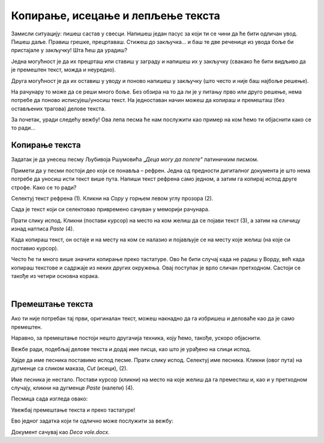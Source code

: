 Копирање, исецање и лепљење текста
==================================

Замисли ситуацију: пишеш састав у свесци. Напишеш један пасус за који ти се чини да ће бити одличан увод. Пишеш даље. 
Правиш грешке, прецртаваш. Стижеш до закључка… и баш те две реченице из увода боље би пристајале у закључку! Шта ћеш да урадиш?

Једна могућност је да их прецрташ или ставиш у заграду и напишеш их у закључку (свакако ће бити видљиво да је премештен 
текст, можда и неуредно).

Друга могућност је да их оставиш у уводу и поново напишеш у закључку (што често и није баш најбоље решење).

На рачунару то може да се реши много боље. Без обзира на то да ли је у питању прво или друго решење, нема потребе 
да поново исписујеш/уносиш текст. На једноставан начин можеш да копираш и премешташ (без остављених трагова) делове 
текста.

За почетак, уради следећу вежбу! Ова лепа песма ће нам послужити као пример на ком ћемо ти објаснити како се то ради…

Копирање текста
~~~~~~~~~~~~~~~

Задатак је да унесеш песму Љубивоја Ршумовића „*Деца могу да полете*“ латиничким писмом. 

Примети  да у песми постоји део који се понавља – рефрен. Једна од предности дигиталног документа је што нема потребе  
да уносиш исти текст више пута. Напиши текст рефрена само једном, а затим га копирај испод друге строфе. Како се то ради?

Селектуј текст рефрена (1). Кликни на *Copy* у горњем левом углу прозора (2). 

.. image:: ../../_images/kopiranje_1.png
	:width: 800
	:align: center

Сада  је текст који си селектовао привремено сачуван у меморији рачунара.

Прати слику испод. Кликни (постави курсор) на место на ком желиш да се појави текст (3), а затим на сличицу изнад 
натписа *Paste* (4). 
	
.. image:: ../../_images/kopiranje_2.png
	:width: 800
	:align: center

.. questionnote::

 Шта се десило?

Када копираш текст, он остаје и на месту на ком се налазио и појављује се на месту које желиш (на које си поставио 
курсор).

Често ће ти много више значити копирање преко тастатуре. Ово ће бити случај када не радиш у Ворду, већ када копираш 
текстове и садржаје из неких других окружења. Овај поступак је врло сличан претходном. 
Састоји се такође из четири основна корака.

.. infonote::

 Копирање делова текста преко тастатуре:
 
 - Селектуј текст.
 
 - Притисни на тастатури комбинацију тастера **Ctrl + C**.
 
 - Постави курсор на место где желиш да копираш текст.
 
 - Притисни комбинацију **Ctrl + V**.

.. questionnote::

 Копирај делове песме на овај начин!

|

Премештање текста
~~~~~~~~~~~~~~~~~

Ако ти није потребан тај први, оригиналан текст, можеш накнадно да га избришеш и деловаће као да је само премештен. 

Наравно, за премештање постоји нешто другачија техника, коју ћемо, такође, ускоро објаснити.

Вежбе ради, подебљај делове текста и додај име писца, као што је урађено на слици испод.

.. image:: ../../_images/premestanje_1.png
	:width: 800
	:align: center

Хајде да име песника поставимо испод песме. Прати слику испод. Селектуј име песника. Кликни (овог пута) на дугменце са 
сликом маказа, *Cut* (исеци), (2).

.. image:: ../../_images/premestanje_2.png
	:width: 800
	:align: center

Име песника је нестало. Постави курсор (кликни) на место на које желиш да га преместиш и, као и у претходном случају, 
кликни на дугменце *Paste* (налепи) (4).

.. image:: ../../_images/premestanje_3.png
	:width: 800
	:align: center
	
Песмица сада изгледа овако:

.. image:: ../../_images/premestanje_4.png
	:width: 800
	:align: center

.. infonote::

 Када копираш (*Copy*) или исецаш (*Cut*) делове текста, они остају привремено сачувани у меморији и можеш да их 
 налепиш (*Paste*) више пута на места која желиш!

Увежбај премештање текста и преко тастатуре!

.. infonote::

 Премештање текста (преко тастатуре):

 - Селектуј текст.
 
 - Притисни на тастатури комбинацију тастера **Ctrl + X**.
 
 - Постави курсор на место где желиш да копираш текст.
 
 - Притисни комбинацију **Ctrl + V**.

Ево једног задатка који ти одлично може послужити за вежбу:

.. questionnote::

 Отвори нови документ. Унеси песму Душка Радовића која се налази на слици испод. Увежбај копирање и премештање тако 
 што нећеш више пута уносити делове текста који се понављају.

.. image:: ../../_images/deca_vole.png
	:width: 800
	:align: center

Документ сачувај као *Deca vole.docx*.